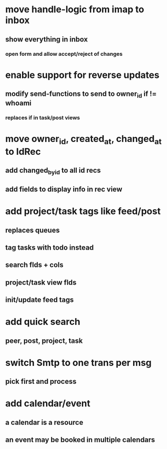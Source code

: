 * move handle-logic from imap to inbox
** show everything in inbox
*** open form and allow accept/reject of changes
* enable support for reverse updates
** modify send-functions to send to owner_id if != whoami
*** replaces if in task/post views
* move owner_id, created_at, changed_at to IdRec
** add changed_by_id to all id recs
** add fields to display info in rec view
* add project/task tags like feed/post
** replaces queues
** tag tasks with todo instead
** search flds + cols
** project/task view flds
** init/update feed tags
* add quick search
** peer, post, project, task
* switch Smtp to one trans per msg
** pick first and process
* add calendar/event
** a calendar is a resource
** an event may be booked in multiple calendars
